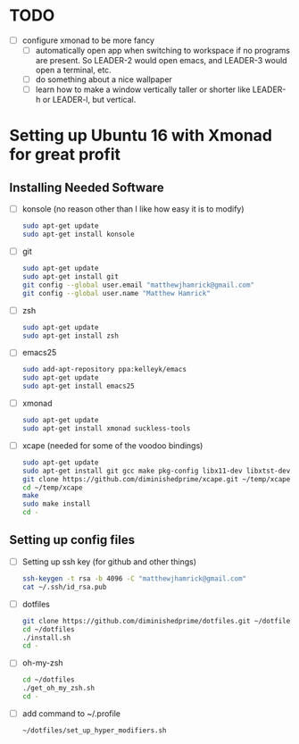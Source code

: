 * TODO
  + [ ] configure xmonad to be more fancy
    + [ ] automatically open app when switching to workspace if no programs are
      present. So LEADER-2 would open emacs, and LEADER-3 would open a terminal,
      etc.
    + [ ] do something about a nice wallpaper
    + [ ] learn how to make a window vertically taller or shorter like LEADER-h
      or LEADER-l, but vertical.

* Setting up Ubuntu 16 with Xmonad for great profit
** Installing Needed Software
   + [ ] konsole (no reason other than I like how easy it is to modify)
     #+BEGIN_SRC sh
       sudo apt-get update
       sudo apt-get install konsole
     #+END_SRC
   + [ ] git
     #+BEGIN_SRC sh
       sudo apt-get update
       sudo apt-get install git
       git config --global user.email "matthewjhamrick@gmail.com"
       git config --global user.name "Matthew Hamrick"
     #+END_SRC
   + [ ] zsh
     #+BEGIN_SRC sh
       sudo apt-get update
       sudo apt-get install zsh
     #+END_SRC
   + [ ] emacs25
     #+BEGIN_SRC  sh
       sudo add-apt-repository ppa:kelleyk/emacs
       sudo apt-get update
       sudo apt-get install emacs25
     #+END_SRC
   + [ ] xmonad
     #+BEGIN_SRC sh
       sudo apt-get update
       sudo apt-get install xmonad suckless-tools
     #+END_SRC
   + [ ] xcape (needed for some of the voodoo bindings)
     #+BEGIN_SRC sh
       sudo apt-get update
       sudo apt-get install git gcc make pkg-config libx11-dev libxtst-dev libxi-dev
       git clone https://github.com/diminishedprime/xcape.git ~/temp/xcape
       cd ~/temp/xcape
       make
       sudo make install
       cd -
     #+END_SRC
** Setting up config files
   + [ ] Setting up ssh key (for github and other things)
     #+BEGIN_SRC sh
       ssh-keygen -t rsa -b 4096 -C "matthewjhamrick@gmail.com"
       cat ~/.ssh/id_rsa.pub
     #+END_SRC
   + [ ] dotfiles
     #+BEGIN_SRC sh
       git clone https://github.com/diminishedprime/dotfiles.git ~/dotfiles
       cd ~/dotfiles
       ./install.sh
       cd -
     #+END_SRC
   + [ ] oh-my-zsh
     #+BEGIN_SRC sh
       cd ~/dotfiles
       ./get_oh_my_zsh.sh
       cd -
     #+END_SRC
   + [ ] add command to ~/.profile
     #+BEGIN_SRC sh
       ~/dotfiles/set_up_hyper_modifiers.sh
     #+END_SRC
